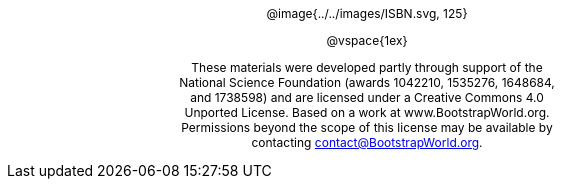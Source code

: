 ++++
<style>
#content {
	display: 		table-cell;
	width:			7.5in !important;
	text-align: 	center;
}
p { font-size: 9pt !important; }
.copy { display: inline-block; width: 4in; margin: auto; }

</style>
++++

[.copy]
--
@image{../../images/ISBN.svg, 125}

@vspace{1ex}

These materials were developed partly through support of the National Science Foundation (awards 1042210, 1535276, 1648684, and 1738598) and are licensed under a Creative Commons 4.0 Unported License. Based on a work at www.BootstrapWorld.org. Permissions beyond the scope of this license may be available by contacting contact@BootstrapWorld.org.
--

